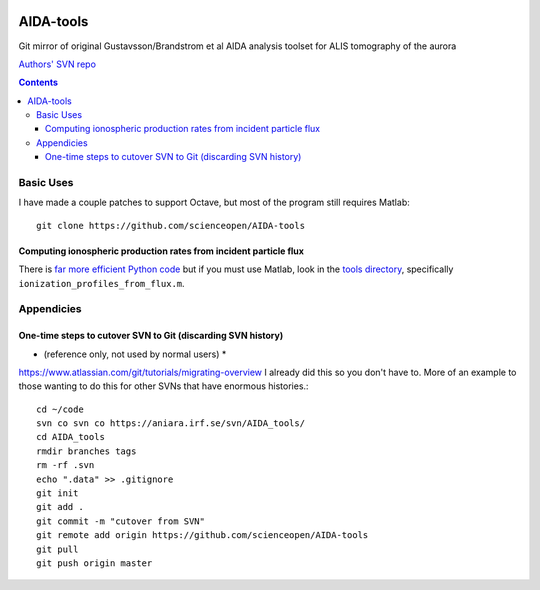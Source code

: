.. image:: https://zenodo.org/badge/DOI/10.5281/zenodo.213308.svg
   :target: https://doi.org/10.5281/zenodo.213308
   
==========
AIDA-tools
==========

Git mirror of original Gustavsson/Brandstrom et al AIDA analysis toolset for ALIS tomography of the aurora

`Authors' SVN repo <https://aniara.irf.se/svn/AIDA_tools/>`_

.. contents::

Basic Uses
==========
I have made a couple patches to support Octave, but most of the program still requires Matlab::

    git clone https://github.com/scienceopen/AIDA-tools

Computing ionospheric production rates from incident particle flux
-------------------------------------------------------------------
There is `far more efficient Python code <https://github.com/scivision/reesaurora>`_ but if you must use Matlab, look in the `tools directory <https://github.com/scivision/AIDA-tools/tree/master/tools>`_, specifically ``ionization_profiles_from_flux.m``.

Appendicies 
===========

One-time steps to cutover SVN to Git (discarding SVN history) 
--------------------------------------------------------------

* (reference only, not used by normal users) *

https://www.atlassian.com/git/tutorials/migrating-overview
I already did this so you don't have to. 
More of an example to those wanting to do this for other SVNs that have enormous histories.::

    cd ~/code
    svn co svn co https://aniara.irf.se/svn/AIDA_tools/
    cd AIDA_tools
    rmdir branches tags
    rm -rf .svn
    echo ".data" >> .gitignore
    git init
    git add .
    git commit -m "cutover from SVN"
    git remote add origin https://github.com/scienceopen/AIDA-tools
    git pull
    git push origin master
